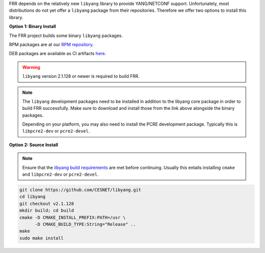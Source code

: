 FRR depends on the relatively new ``libyang`` library to provide YANG/NETCONF
support. Unfortunately, most distributions do not yet offer a ``libyang``
package from their repositories. Therefore we offer two options to install this
library.

**Option 1: Binary Install**

The FRR project builds some binary ``libyang`` packages.

RPM packages are at our `RPM repository <https://rpm.frrouting.org>`_.

DEB packages are available as CI artifacts `here
<https://ci1.netdef.org/browse/LIBYANG-LIBYANG21/latestSuccessful/artifact>`_.

.. warning::

   ``libyang`` version 2.1.128 or newer is required to build FRR.

.. note::

   The ``libyang`` development packages need to be installed in addition to the
   libyang core package in order to build FRR successfully. Make sure to
   download and install those from the link above alongside the binary
   packages.

   Depending on your platform, you may also need to install the PCRE
   development package. Typically this is ``libpcre2-dev`` or ``pcre2-devel``.

**Option 2: Source Install**

.. note::

   Ensure that the `libyang build requirements
   <https://github.com/CESNET/libyang/#build-requirements>`_
   are met before continuing. Usually this entails installing ``cmake`` and
   ``libpcre2-dev`` or ``pcre2-devel``.

.. code-block:: console

   git clone https://github.com/CESNET/libyang.git
   cd libyang
   git checkout v2.1.128
   mkdir build; cd build
   cmake -D CMAKE_INSTALL_PREFIX:PATH=/usr \
         -D CMAKE_BUILD_TYPE:String="Release" ..
   make
   sudo make install
